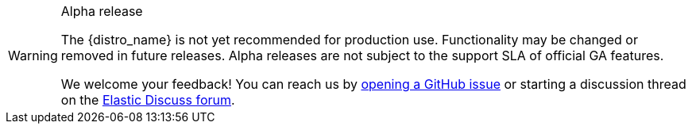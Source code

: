 .Alpha release
[WARNING]
====
The {distro_name} is not yet recommended for production use.
Functionality may be changed or removed in future releases.
Alpha releases are not subject to the support SLA of official GA features.

We welcome your feedback! You can reach us by https://github.com/elastic/elastic-otel-node/issues[opening a GitHub issue] or starting a discussion thread on the https://discuss.elastic.co/tags/c/observability/apm/58/nodejs[Elastic Discuss forum].
====
